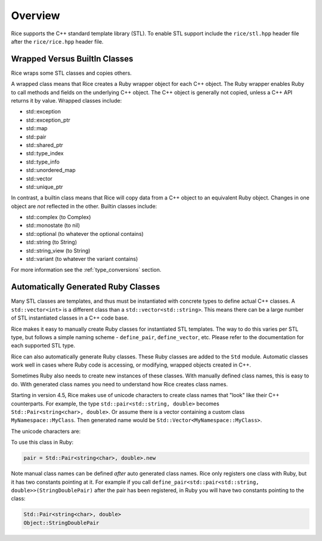 .. _stl:

========
Overview
========

Rice supports the C++ standard template library (STL). To enable STL support include the ``rice/stl.hpp`` header file after the ``rice/rice.hpp`` header file.

.. _stl_wrapped_builtin:

Wrapped Versus BuiltIn Classes
==============================
Rice wraps some STL classes and copies others.

A wrapped class means that Rice creates a Ruby wrapper object for each C++ object. The Ruby wrapper enables Ruby to call methods and fields on the underlying C++ object. The C++ object is generally not copied, unless a C++ API returns it by value. Wrapped classes include:

* std::exception
* std::exception_ptr
* std::map
* std::pair
* std::shared_ptr
* std::type_index
* std::type_info
* std::unordered_map
* std::vector
* std::unique_ptr

In contrast, a builtin class means that Rice will copy data from a C++ object to an equivalent Ruby object. Changes in one object are *not* reflected in the other. Builtin classes include:

* std::complex (to Complex)
* std::monostate (to nil)
* std::optional (to whatever the optional contains)
* std::string (to String)
* std::string_view (to String)
* std::variant (to whatever the variant contains)

For more information see the :ref:`type_conversions` section.

.. _stl_class_names:

Automatically Generated Ruby Classes
====================================
Many STL classes are templates, and thus must be instantiated with concrete types to define actual C++ classes. A ``std::vector<int>`` is a different class than a ``std::vector<std::string>``. This means there can be a large number of STL instantiated classes in a C++ code base.

Rice makes it easy to manually create Ruby classes for instantiated STL templates. The way to do this varies per STL type, but follows a simple naming scheme - ``define_pair``, ``define_vector``, etc. Please refer to the documentation for each supported STL type.

Rice can also automatically generate Ruby classes. These Ruby classes are added to the ``Std`` module. Automatic classes work well in cases where Ruby code is accessing, or modifying, wrapped objects created in C++.

Sometimes Ruby also needs to create new instances of these classes. With manually defined class names, this is easy to do. With generated class names you need to understand how Rice creates class names.

Starting in version 4.5, Rice makes use of unicode characters to create class names that "look" like their C++ counterparts. For example, the type ``std::pair<std::string, double>`` becomes ``Std::Pair≺string≺char≻‚ double≻``.  Or assume there is a vector containing a custom class ``MyNamespace::MyClass``. Then generated name would be ``Std::Vector≺MyNamespace꞉꞉MyClass≻``.

The unicode characters are:

+---------------------------++----------------------------+
| Character   | Code Point  | Name                        |
+=============+=============+=============================+
| :           | U+A789      | Modified Letter Colon       |
+-------------+-------------+-----------------------------+
| ≺           | U+227A      | Precedes                    |
+-------------+-------------+-----------------------------+
| ≻           | U+227B      | Succeeds                    |
+-------------+-------------+-----------------------------+
| ,           | U+066C      | Arabic Thousands Separator  |
+-------------+-------------+-----------------------------+
|          | U+u00A0     | Non breaking Space          |
+-------------+-------------+-----------------------------+

To use this class in Ruby:

.. code-block:: ruby

    pair = Std::Pair≺string≺char≻‚ double≻.new

Note manual class names can be defined *after* auto generated class names. Rice only registers one class with Ruby, but it has two constants pointing at it. For example if you call ``define_pair<std::pair<std::string, double>>(StringDoublePair)`` after the pair has been registered, in Ruby you will have two constants pointing to the class:

.. code-block:: ruby

    Std::Pair≺string≺char≻‚ double≻
    Object::StringDoublePair
